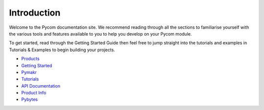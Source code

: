 Introduction
============

Welcome to the Pycom documentation site. We recommend reading through
all the sections to familiarise yourself with the various tools and
features available to you to help you develop on your Pycom module.

To get started, read through the Getting Started Guide then feel free to
jump straight into the tutorials and examples in Tutorials & Examples to
begin building your projects.

-  `Products <products.md>`__
-  `Getting Started <gettingstarted/introduction.md>`__
-  `Pymakr <pymakr/installation/>`__
-  `Tutorials <tutorials/introduction.md>`__
-  `API Documentation <firmwareapi/introduction.md>`__
-  `Product Info <datasheets/introduction.md>`__
-  `Pybytes <pybytes/introduction.md>`__
